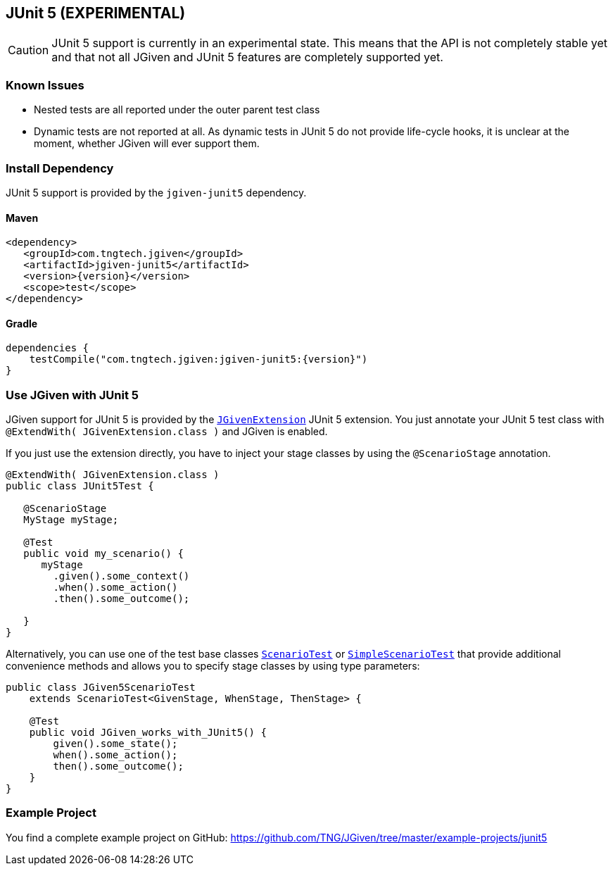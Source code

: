 == JUnit 5 (EXPERIMENTAL)
:javadocurl: http://static.javadoc.io/com.tngtech.jgiven/jgiven-junit5/{version}/com/tngtech/jgiven/junit5

CAUTION: JUnit 5 support is currently in an experimental state.
This means that the API is not completely stable yet and that not all
JGiven and JUnit 5 features are completely supported yet.

=== Known Issues

* Nested tests are all reported under the outer parent test class
* Dynamic tests are not reported at all. As dynamic tests in JUnit 5 do not provide life-cycle
  hooks, it is unclear at the moment, whether JGiven will ever support them.

=== Install Dependency
JUnit 5 support is provided by the `jgiven-junit5` dependency.

==== Maven

[source,maven,subs="verbatim,attributes"]
----
<dependency>
   <groupId>com.tngtech.jgiven</groupId>
   <artifactId>jgiven-junit5</artifactId>
   <version>{version}</version>
   <scope>test</scope>
</dependency>
----

==== Gradle

[source,gradle,subs="verbatim,attributes"]
----
dependencies {
    testCompile("com.tngtech.jgiven:jgiven-junit5:{version}")
}
----

=== Use JGiven with JUnit 5

JGiven support for JUnit 5 is provided by the link:{javadocurl}/JGivenExtension.html[`JGivenExtension`]
JUnit 5 extension. You just annotate your JUnit 5 test class with `@ExtendWith( JGivenExtension.class )`
and JGiven is enabled.

If you just use the extension directly, you have to inject your stage classes by using
the `@ScenarioStage` annotation.

[source,java]
----
@ExtendWith( JGivenExtension.class )
public class JUnit5Test {

   @ScenarioStage
   MyStage myStage;

   @Test
   public void my_scenario() {
      myStage
        .given().some_context()
        .when().some_action()
        .then().some_outcome();

   }
}
----

Alternatively, you can use one of the test base classes link:{javadocurl}/ScenarioTest.html[`ScenarioTest`] or
link:{javadocurl}/SimpleScenarioTest.html[`SimpleScenarioTest`] that provide additional convenience methods
and allows you to specify stage classes by using type parameters:

[source,java]
----
public class JGiven5ScenarioTest
    extends ScenarioTest<GivenStage, WhenStage, ThenStage> {

    @Test
    public void JGiven_works_with_JUnit5() {
        given().some_state();
        when().some_action();
        then().some_outcome();
    }
}
----

=== Example Project

You find a complete example project on GitHub: https://github.com/TNG/JGiven/tree/master/example-projects/junit5
